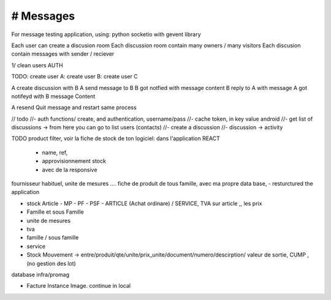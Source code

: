 # Messages
######################
For message testing application, using: python socketio with gevent library 


Each user can create a discusion room
Each discussion room contain many owners / many visitors
Each discusion contain messages with sender / reciever

1/ clean users AUTH

TODO:
create user A:
create user B:
create user C

A create discussion with B
A send message to B
B got notfied with message content
B reply to A with message
A got notifeyd with B message Content

A resend Quit message and restart same process
 

// todo
//- auth functions/ create, and authentication, username/pass
//- cache token, in key value android
//- get list of discussions -> from here you can go to list users (contacts)
//- create a discussion
//- discussion -> activity


TODO
product filter, voir la fiche de stock de ton logiciel: dans l'application REACT
	- name, ref,
	- approvisionnement stock
	- avec de la responsive

fournisseur habituel, unite de mesures .... fiche de produit de tous famille, avec ma propre data base,
- resturctured the application


- stock Article - MP - PF - PSF - ARTICLE (Achat ordinare) / SERVICE, TVA sur article ,, les prix
- Famille et sous Famille
- unite de mesures
- tva
- famille / sous famille
- service


- Stock Mouvement -> entre/produit/qte/unite/prix_unite/document/numero/descirption/ valeur de sortie, CUMP , (no gestion des lot)
database infra/promag

- Facture Instance Image. continue in local
